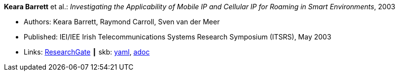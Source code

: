 //
// This file was generated by SKB-Dashboard, task 'lib-yaml2src'
// - on Wednesday November  7 at 00:50:25
// - skb-dashboard: https://www.github.com/vdmeer/skb-dashboard
//

*Keara Barrett* et al.: _Investigating the Applicability of Mobile IP and Cellular IP for Roaming in Smart Environments_, 2003

* Authors: Keara Barrett, Raymond Carroll, Sven van der Meer
* Published: IEI/IEE Irish Telecommunications Systems Research Symposium (ITSRS), May 2003
* Links:
      link:https://www.researchgate.net/publication/229012648_Investigating_the_Applicability_of_Mobile_IP_and_Cellular_IP_for_Roaming_in_Smart_Environments[ResearchGate]
    ┃ skb:
        https://github.com/vdmeer/skb/tree/master/data/library/inproceedings/2000/barrett-2003-itsrs.yaml[yaml],
        https://github.com/vdmeer/skb/tree/master/data/library/inproceedings/2000/barrett-2003-itsrs.adoc[adoc]

